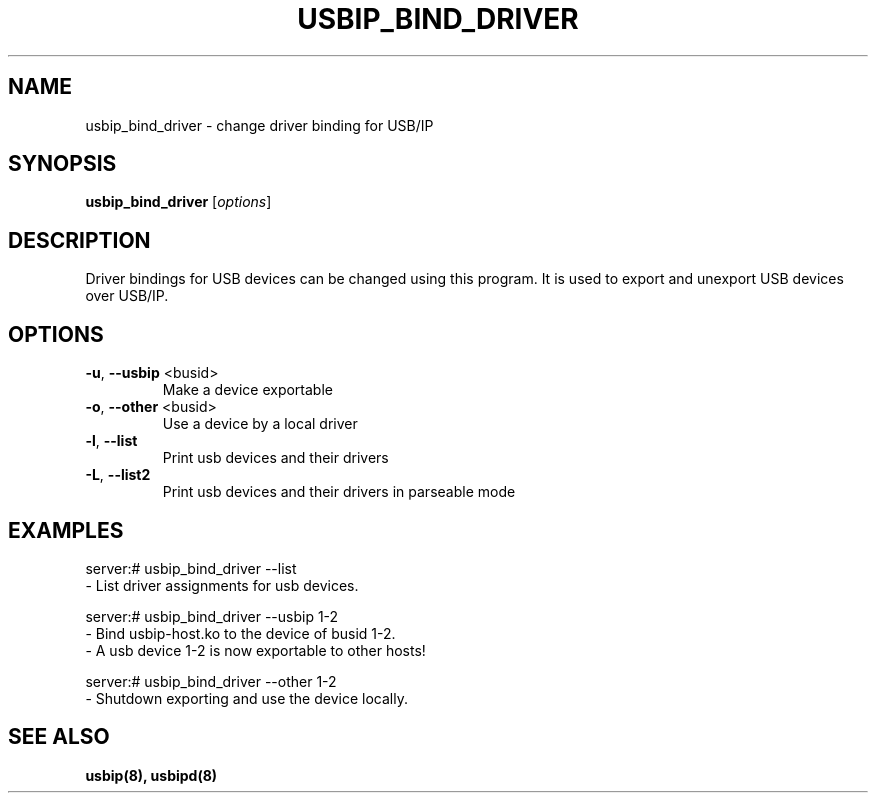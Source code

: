 .TH USBIP_BIND_DRIVER "8" "February 2009" "usbip" "System Administration Utilities"
.SH NAME
usbip_bind_driver \- change driver binding for USB/IP

.SH SYNOPSIS
.B usbip_bind_driver
[\fIoptions\fR]

.SH DESCRIPTION
Driver bindings for USB devices can be changed using
this program. It is used to export and unexport USB
devices over USB/IP.

.SH OPTIONS
.TP
\fB\-u\fR, \fB\-\-usbip\fR <busid>
Make a device exportable
.TP
\fB\-o\fR, \fB\-\-other\fR <busid>
Use a device by a local driver
.TP
\fB\-l\fR, \fB\-\-list\fR
Print usb devices and their drivers
.TP
\fB\-L\fR, \fB\-\-list2\fR
Print usb devices and their drivers in parseable mode

.SH EXAMPLES

    server:# usbip_bind_driver --list
        - List driver assignments for usb devices.

    server:# usbip_bind_driver --usbip 1-2
        - Bind usbip-host.ko to the device of busid 1-2.
        - A usb device 1-2 is now exportable to other hosts!

    server:# usbip_bind_driver --other 1-2
        - Shutdown exporting and use the device locally.

.SH "SEE ALSO"
\fBusbip\fP\fB(8)\fB\fP,
\fBusbipd\fP\fB(8)\fB\fP
